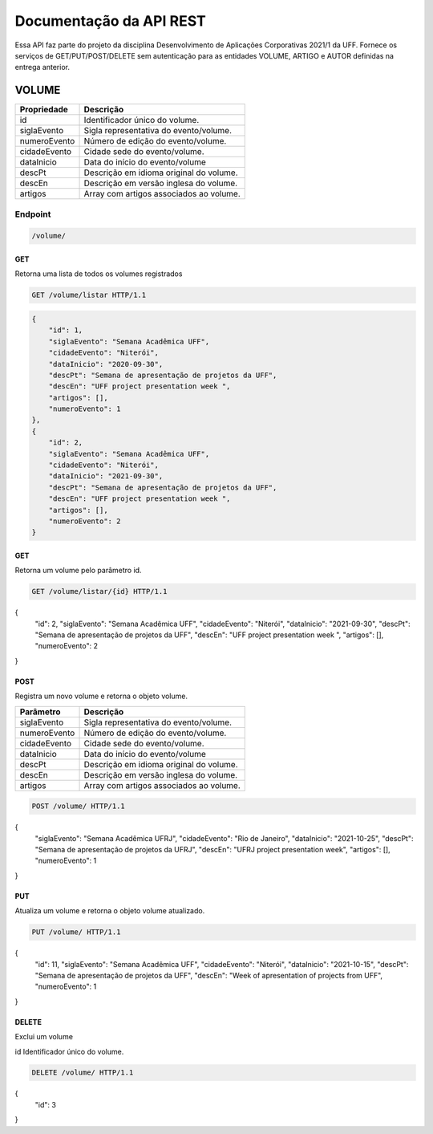 ========================
Documentação da API REST
========================
Essa API faz parte do projeto da disciplina Desenvolvimento de Aplicações Corporativas 2021/1 da UFF. Fornece os serviços de GET/PUT/POST/DELETE sem autenticação para as entidades VOLUME, ARTIGO e AUTOR definidas na entrega anterior.

VOLUME
----------
==============   ===============
Propriedade      Descrição
==============   ===============
id                Identificador único do volume.
siglaEvento       Sigla representativa do evento/volume.
numeroEvento      Número de edição do evento/volume.
cidadeEvento      Cidade sede do evento/volume.
dataInicio        Data do início do evento/volume
descPt            Descrição em idioma original do volume.
descEn            Descrição em versão inglesa do volume.
artigos           Array com artigos associados ao volume.
==============   ===============

Endpoint
~~~~~~~~~~~~~~~

.. code-block:: text

    /volume/
    
GET
+++++

Retorna uma lista de todos os volumes registrados

.. code-block:: bash

   GET /volume/listar HTTP/1.1
   
.. code-block:: js

                {
                    "id": 1,
                    "siglaEvento": "Semana Acadêmica UFF",
                    "cidadeEvento": "Niterói",
                    "dataInicio": "2020-09-30",
                    "descPt": "Semana de apresentação de projetos da UFF",
                    "descEn": "UFF project presentation week ",
                    "artigos": [],
                    "numeroEvento": 1
                },
                {
                    "id": 2,
                    "siglaEvento": "Semana Acadêmica UFF",
                    "cidadeEvento": "Niterói",
                    "dataInicio": "2021-09-30",
                    "descPt": "Semana de apresentação de projetos da UFF",
                    "descEn": "UFF project presentation week ",
                    "artigos": [],
                    "numeroEvento": 2
                }

GET
+++++

Retorna um volume pelo parâmetro id.

.. code-block:: bash

   GET /volume/listar/{id} HTTP/1.1

.. code-block:: js
{
    "id": 2,
    "siglaEvento": "Semana Acadêmica UFF",
    "cidadeEvento": "Niterói",
    "dataInicio": "2021-09-30",
    "descPt": "Semana de apresentação de projetos da UFF",
    "descEn": "UFF project presentation week ",
    "artigos": [],
    "numeroEvento": 2
}

POST
+++++

Registra um novo volume e retorna o objeto volume.

==============   ===============
Parâmetro        Descrição
==============   ===============
siglaEvento       Sigla representativa do evento/volume.
numeroEvento      Número de edição do evento/volume.
cidadeEvento      Cidade sede do evento/volume.
dataInicio        Data do início do evento/volume
descPt            Descrição em idioma original do volume.
descEn            Descrição em versão inglesa do volume.
artigos           Array com artigos associados ao volume.
==============   ===============

.. code-block:: bash

   POST /volume/ HTTP/1.1

.. code-block:: js
{
    "siglaEvento": "Semana Acadêmica UFRJ",
    "cidadeEvento": "Rio de Janeiro",
    "dataInicio": "2021-10-25",
    "descPt": "Semana de apresentação de projetos da UFRJ",
    "descEn": "UFRJ project presentation week",
    "artigos": [],
    "numeroEvento": 1
}


PUT
+++++

Atualiza um volume e retorna o objeto volume atualizado.

.. code-block:: bash

   PUT /volume/ HTTP/1.1

.. code-block:: js
{
	"id": 11,
	"siglaEvento": "Semana Acadêmica UFF",
	"cidadeEvento": "Niterói",
	"dataInicio": "2021-10-15",
	"descPt": "Semana de apresentação de projetos da UFF",
	"descEn": "Week of apresentation of projects from UFF",
	"numeroEvento": 1
}

DELETE
+++++

Exclui um volume

==============   ===============
Parâmetro        Descrição
==============   ===============
id                Identificador único do volume.

.. code-block:: bash

   DELETE /volume/ HTTP/1.1

.. code-block:: js
{
	"id": 3
}



